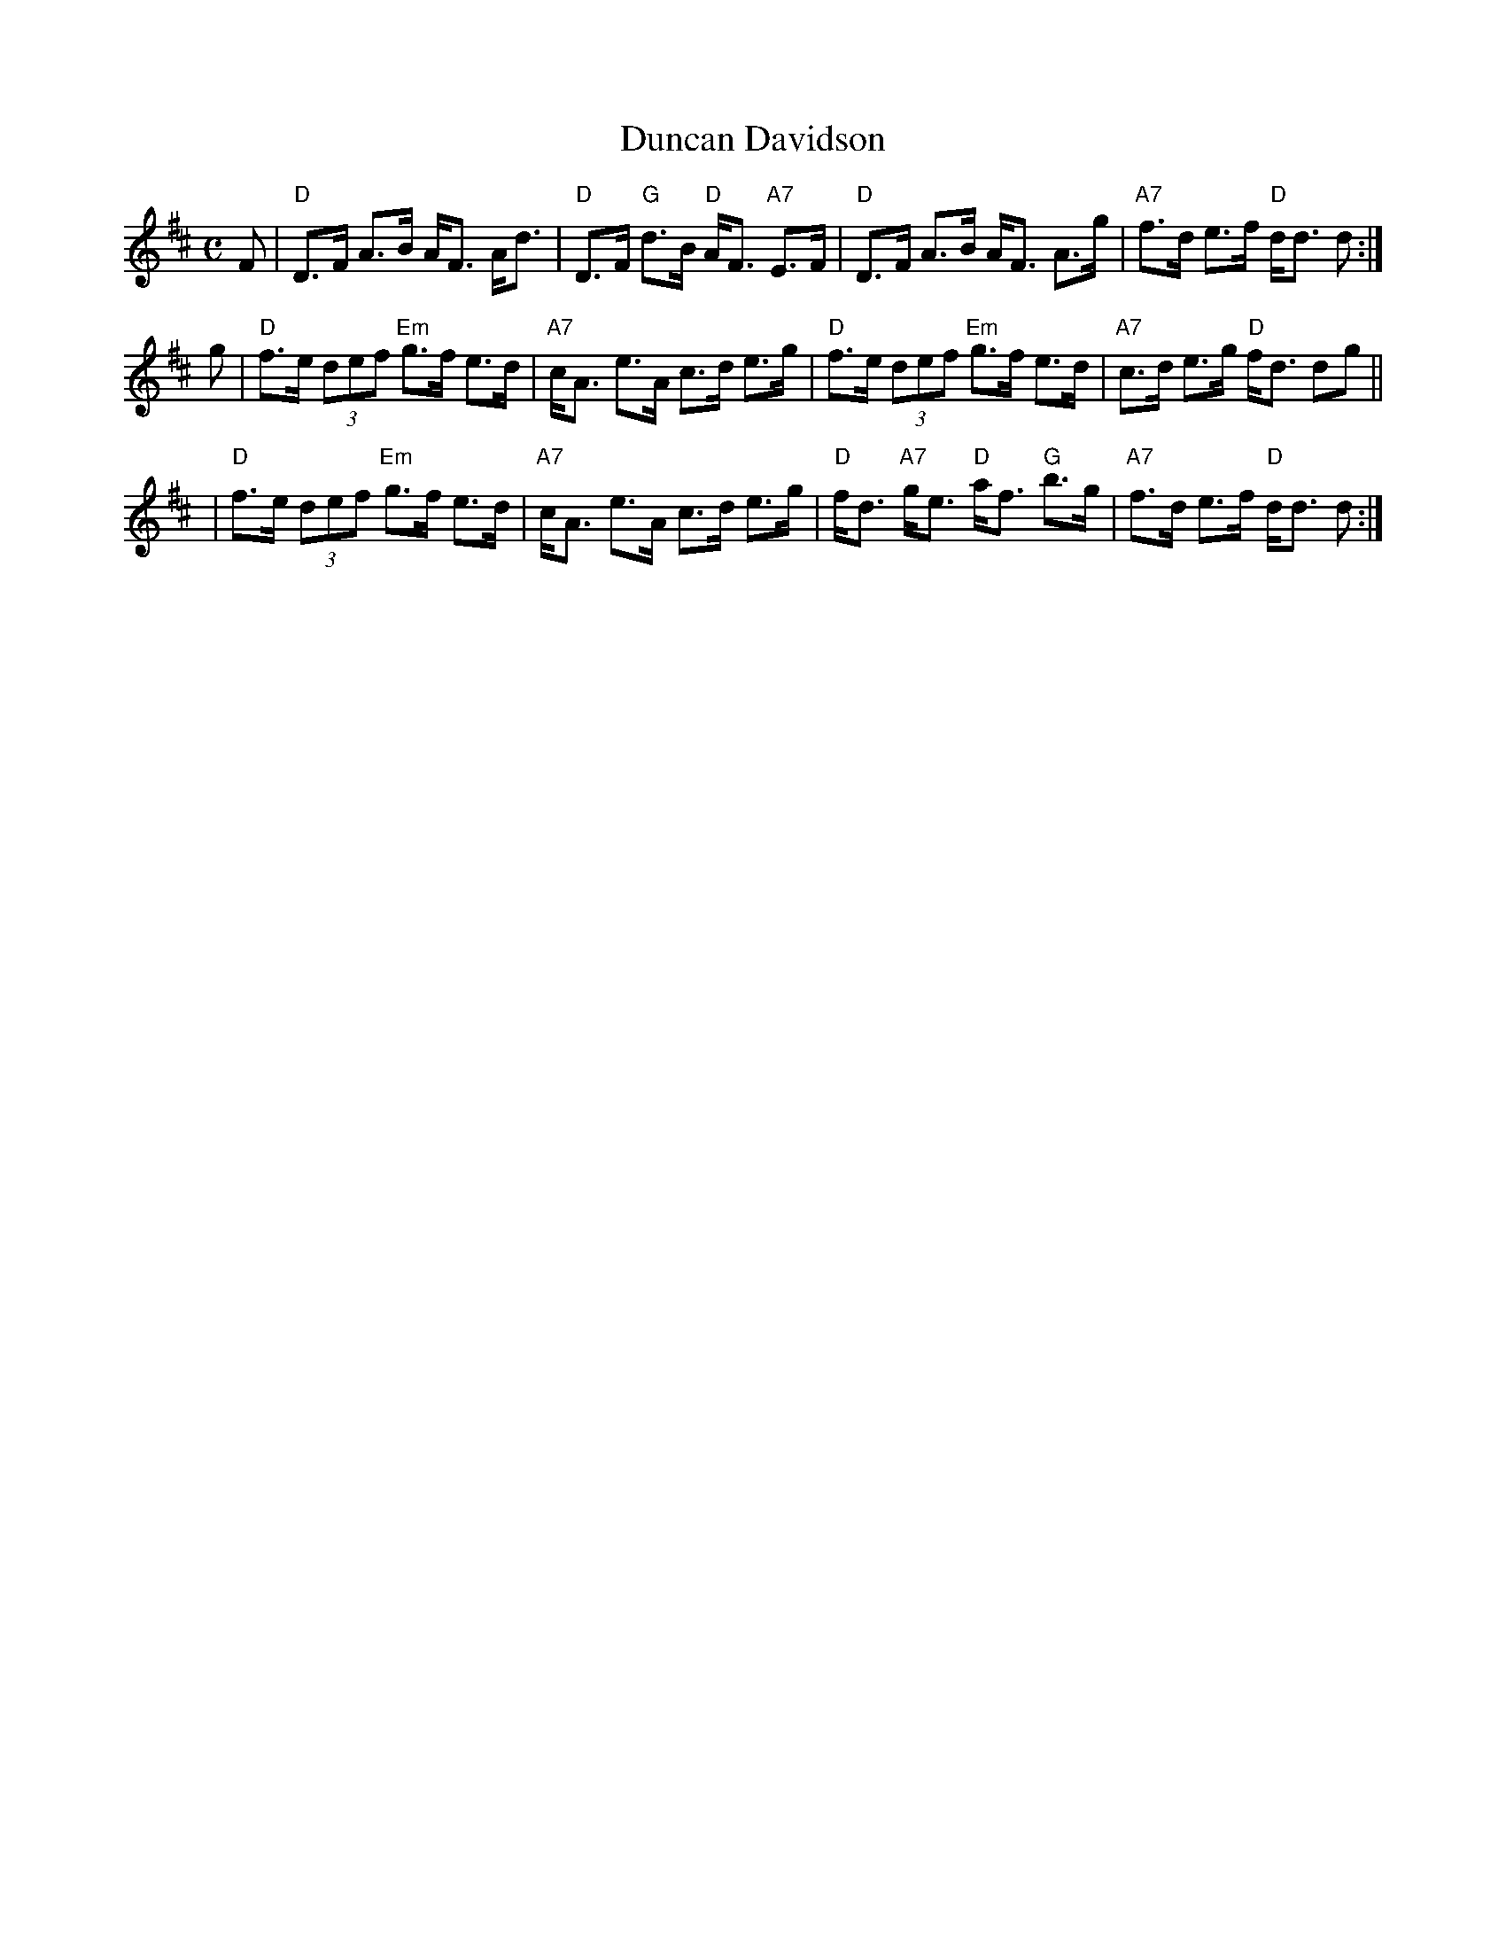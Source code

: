 X:08021
T: Duncan Davidson
R: strathspey
B: Kerr's
B: RSCDS 8-2
N: Alternative tune for Peggy's Love
M: C
L: 1/8
%--------------------
K: D
F \
| "D"D>F A>B A<F A<d | "D"D>F "G"d>B "D"A<F "A7"E>F \
| "D"D>F A>B A<F A>g | "A7"f>d e>f "D"d<d d :|
g \
| "D"f>e (3def "Em"g>f e>d | "A7"c<A e>A c>d e>g \
| "D"f>e (3def "Em"g>f e>d | "A7"c>d e>g "D"f<d dg ||
| "D"f>e (3def "Em"g>f e>d | "A7"c<A e>A c>d e>g \
| "D"f<d "A7"g<e "D"a<f "G"b>g | "A7"f>d e>f "D"d<d d :|
